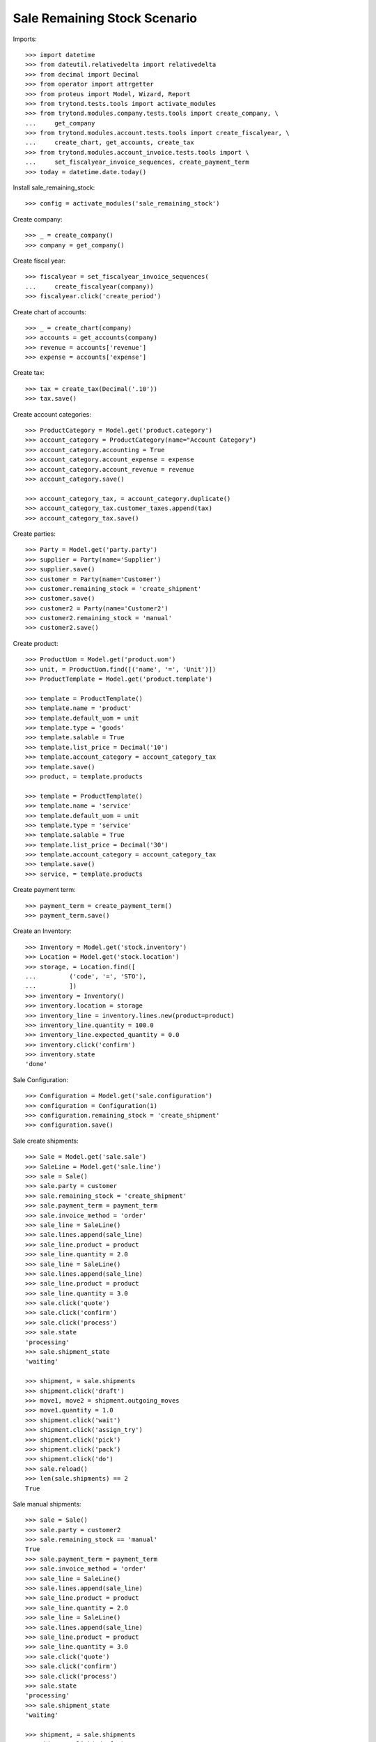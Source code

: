 =============================
Sale Remaining Stock Scenario
=============================

Imports::

    >>> import datetime
    >>> from dateutil.relativedelta import relativedelta
    >>> from decimal import Decimal
    >>> from operator import attrgetter
    >>> from proteus import Model, Wizard, Report
    >>> from trytond.tests.tools import activate_modules
    >>> from trytond.modules.company.tests.tools import create_company, \
    ...     get_company
    >>> from trytond.modules.account.tests.tools import create_fiscalyear, \
    ...     create_chart, get_accounts, create_tax
    >>> from trytond.modules.account_invoice.tests.tools import \
    ...     set_fiscalyear_invoice_sequences, create_payment_term
    >>> today = datetime.date.today()

Install sale_remaining_stock::

    >>> config = activate_modules('sale_remaining_stock')

Create company::

    >>> _ = create_company()
    >>> company = get_company()

Create fiscal year::

    >>> fiscalyear = set_fiscalyear_invoice_sequences(
    ...     create_fiscalyear(company))
    >>> fiscalyear.click('create_period')

Create chart of accounts::

    >>> _ = create_chart(company)
    >>> accounts = get_accounts(company)
    >>> revenue = accounts['revenue']
    >>> expense = accounts['expense']

Create tax::

    >>> tax = create_tax(Decimal('.10'))
    >>> tax.save()

Create account categories::

    >>> ProductCategory = Model.get('product.category')
    >>> account_category = ProductCategory(name="Account Category")
    >>> account_category.accounting = True
    >>> account_category.account_expense = expense
    >>> account_category.account_revenue = revenue
    >>> account_category.save()

    >>> account_category_tax, = account_category.duplicate()
    >>> account_category_tax.customer_taxes.append(tax)
    >>> account_category_tax.save()

Create parties::

    >>> Party = Model.get('party.party')
    >>> supplier = Party(name='Supplier')
    >>> supplier.save()
    >>> customer = Party(name='Customer')
    >>> customer.remaining_stock = 'create_shipment'
    >>> customer.save()
    >>> customer2 = Party(name='Customer2')
    >>> customer2.remaining_stock = 'manual'
    >>> customer2.save()

Create product::

    >>> ProductUom = Model.get('product.uom')
    >>> unit, = ProductUom.find([('name', '=', 'Unit')])
    >>> ProductTemplate = Model.get('product.template')

    >>> template = ProductTemplate()
    >>> template.name = 'product'
    >>> template.default_uom = unit
    >>> template.type = 'goods'
    >>> template.salable = True
    >>> template.list_price = Decimal('10')
    >>> template.account_category = account_category_tax
    >>> template.save()
    >>> product, = template.products

    >>> template = ProductTemplate()
    >>> template.name = 'service'
    >>> template.default_uom = unit
    >>> template.type = 'service'
    >>> template.salable = True
    >>> template.list_price = Decimal('30')
    >>> template.account_category = account_category_tax
    >>> template.save()
    >>> service, = template.products

Create payment term::

    >>> payment_term = create_payment_term()
    >>> payment_term.save()

Create an Inventory::

    >>> Inventory = Model.get('stock.inventory')
    >>> Location = Model.get('stock.location')
    >>> storage, = Location.find([
    ...         ('code', '=', 'STO'),
    ...         ])
    >>> inventory = Inventory()
    >>> inventory.location = storage
    >>> inventory_line = inventory.lines.new(product=product)
    >>> inventory_line.quantity = 100.0
    >>> inventory_line.expected_quantity = 0.0
    >>> inventory.click('confirm')
    >>> inventory.state
    'done'

Sale Configuration::

    >>> Configuration = Model.get('sale.configuration')
    >>> configuration = Configuration(1)
    >>> configuration.remaining_stock = 'create_shipment'
    >>> configuration.save()

Sale create shipments::

    >>> Sale = Model.get('sale.sale')
    >>> SaleLine = Model.get('sale.line')
    >>> sale = Sale()
    >>> sale.party = customer
    >>> sale.remaining_stock = 'create_shipment'
    >>> sale.payment_term = payment_term
    >>> sale.invoice_method = 'order'
    >>> sale_line = SaleLine()
    >>> sale.lines.append(sale_line)
    >>> sale_line.product = product
    >>> sale_line.quantity = 2.0
    >>> sale_line = SaleLine()
    >>> sale.lines.append(sale_line)
    >>> sale_line.product = product
    >>> sale_line.quantity = 3.0
    >>> sale.click('quote')
    >>> sale.click('confirm')
    >>> sale.click('process')
    >>> sale.state
    'processing'
    >>> sale.shipment_state
    'waiting'

    >>> shipment, = sale.shipments
    >>> shipment.click('draft')
    >>> move1, move2 = shipment.outgoing_moves
    >>> move1.quantity = 1.0
    >>> shipment.click('wait')
    >>> shipment.click('assign_try')
    >>> shipment.click('pick')
    >>> shipment.click('pack')
    >>> shipment.click('do')
    >>> sale.reload()
    >>> len(sale.shipments) == 2
    True

Sale manual shipments::

    >>> sale = Sale()
    >>> sale.party = customer2
    >>> sale.remaining_stock == 'manual'
    True
    >>> sale.payment_term = payment_term
    >>> sale.invoice_method = 'order'
    >>> sale_line = SaleLine()
    >>> sale.lines.append(sale_line)
    >>> sale_line.product = product
    >>> sale_line.quantity = 2.0
    >>> sale_line = SaleLine()
    >>> sale.lines.append(sale_line)
    >>> sale_line.product = product
    >>> sale_line.quantity = 3.0
    >>> sale.click('quote')
    >>> sale.click('confirm')
    >>> sale.click('process')
    >>> sale.state
    'processing'
    >>> sale.shipment_state
    'waiting'

    >>> shipment, = sale.shipments
    >>> shipment.click('draft')
    >>> move1, move2 = shipment.outgoing_moves
    >>> move1.quantity = 1.0
    >>> shipment.click('wait')
    >>> shipment.click('assign_try')
    >>> shipment.click('pick')
    >>> shipment.click('pack')
    >>> shipment.click('do')
    >>> sale.reload()
    >>> len(sale.shipments) == 1
    True
    >>> sale.shipment_state == 'sent'
    True
